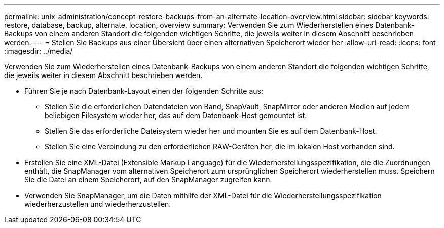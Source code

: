 ---
permalink: unix-administration/concept-restore-backups-from-an-alternate-location-overview.html 
sidebar: sidebar 
keywords: restore, database, backup, alternate, location, overview 
summary: Verwenden Sie zum Wiederherstellen eines Datenbank-Backups von einem anderen Standort die folgenden wichtigen Schritte, die jeweils weiter in diesem Abschnitt beschrieben werden. 
---
= Stellen Sie Backups aus einer Übersicht über einen alternativen Speicherort wieder her
:allow-uri-read: 
:icons: font
:imagesdir: ../media/


[role="lead"]
Verwenden Sie zum Wiederherstellen eines Datenbank-Backups von einem anderen Standort die folgenden wichtigen Schritte, die jeweils weiter in diesem Abschnitt beschrieben werden.

* Führen Sie je nach Datenbank-Layout einen der folgenden Schritte aus:
+
** Stellen Sie die erforderlichen Datendateien von Band, SnapVault, SnapMirror oder anderen Medien auf jedem beliebigen Filesystem wieder her, das auf dem Datenbank-Host gemountet ist.
** Stellen Sie das erforderliche Dateisystem wieder her und mounten Sie es auf dem Datenbank-Host.
** Stellen Sie eine Verbindung zu den erforderlichen RAW-Geräten her, die im lokalen Host vorhanden sind.


* Erstellen Sie eine XML-Datei (Extensible Markup Language) für die Wiederherstellungsspezifikation, die die Zuordnungen enthält, die SnapManager vom alternativen Speicherort zum ursprünglichen Speicherort wiederherstellen muss. Speichern Sie die Datei an einem Speicherort, auf den SnapManager zugreifen kann.
* Verwenden Sie SnapManager, um die Daten mithilfe der XML-Datei für die Wiederherstellungsspezifikation wiederherzustellen und wiederherzustellen.

